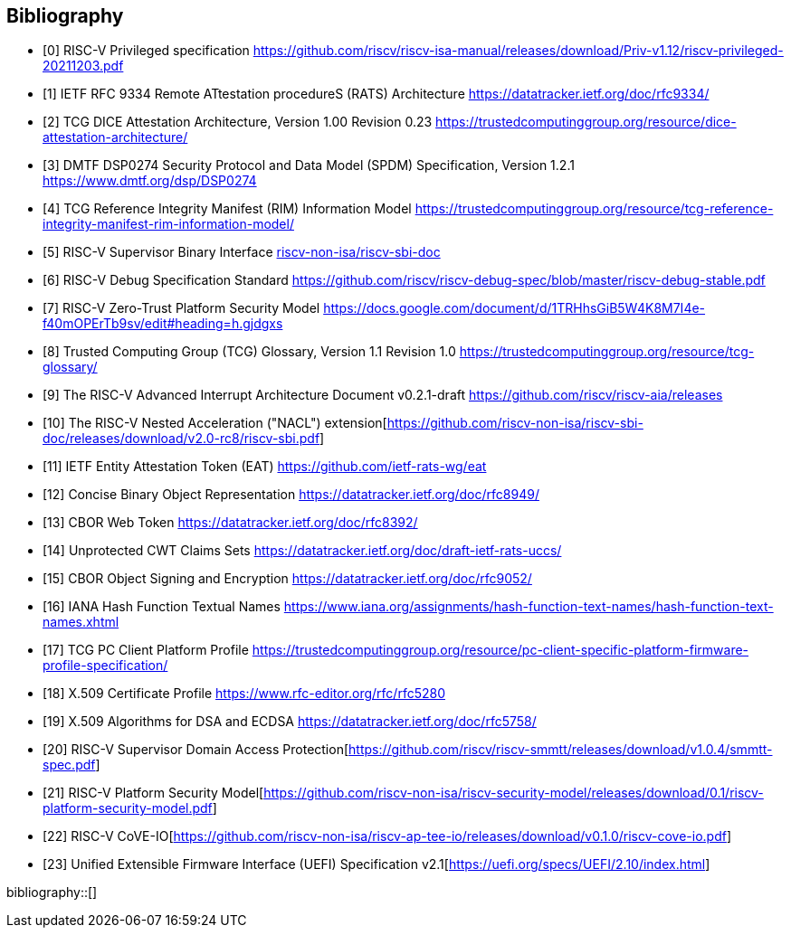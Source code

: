 [bibliography]
== Bibliography

* [[[R0,0]]] RISC-V Privileged specification
https://github.com/riscv/riscv-isa-manual/releases/download/Priv-v1.12/riscv-privileged-20211203.pdf

* [[[R1,1]]] IETF RFC 9334 Remote ATtestation procedureS (RATS) Architecture
https://datatracker.ietf.org/doc/rfc9334/

* [[[DICE,2]]] TCG DICE Attestation Architecture, Version 1.00 Revision 0.23
https://trustedcomputinggroup.org/resource/dice-attestation-architecture/

* [[[R3,3]]] DMTF DSP0274 Security Protocol and Data Model (SPDM) Specification, Version 1.2.1
https://www.dmtf.org/dsp/DSP0274

* [[[R4,4]]] TCG Reference Integrity Manifest (RIM) Information Model
https://trustedcomputinggroup.org/resource/tcg-reference-integrity-manifest-rim-information-model/

* [[[R5,5]]] RISC-V Supervisor Binary Interface
https://github.com/riscv-non-isa/riscv-sbi-doc[riscv-non-isa/riscv-sbi-doc]

* [[[R6,6]]] RISC-V Debug Specification Standard
https://github.com/riscv/riscv-debug-spec/blob/master/riscv-debug-stable.pdf

* [[[R7,7]]] RISC-V Zero-Trust Platform Security Model
https://docs.google.com/document/d/1TRHhsGiB5W4K8M7I4e-f40mOPErTb9sv/edit#heading=h.gjdgxs

* [[[R8,8]]] Trusted Computing Group (TCG) Glossary, Version 1.1 Revision 1.0
https://trustedcomputinggroup.org/resource/tcg-glossary/

* [[[R9,9]]] The RISC-V Advanced Interrupt Architecture Document v0.2.1-draft
https://github.com/riscv/riscv-aia/releases[https://github.com/riscv/riscv-aia/releases]

* [[[R10,10]]] The RISC-V Nested Acceleration ("NACL") extension[https://github.com/riscv-non-isa/riscv-sbi-doc/releases/download/v2.0-rc8/riscv-sbi.pdf]

* [[[EAT,11]]] IETF Entity Attestation Token (EAT)
https://github.com/ietf-rats-wg/eat[https://github.com/ietf-rats-wg/eat]

* [[[CBOR,12]]] Concise Binary Object Representation
https://datatracker.ietf.org/doc/rfc8949/[https://datatracker.ietf.org/doc/rfc8949/]

* [[[CWT,13]]] CBOR Web Token
https://datatracker.ietf.org/doc/rfc8392/[https://datatracker.ietf.org/doc/rfc8392/]

* [[[UCCS,14]]] Unprotected CWT Claims Sets
https://datatracker.ietf.org/doc/draft-ietf-rats-uccs/[https://datatracker.ietf.org/doc/draft-ietf-rats-uccs/]

* [[[COSE,15]]] CBOR Object Signing and Encryption
https://datatracker.ietf.org/doc/rfc9052/[https://datatracker.ietf.org/doc/rfc9052/]

* [[[Hash_Algorithm_Names,16]]] IANA Hash Function Textual Names
https://www.iana.org/assignments/hash-function-text-names/hash-function-text-names.xhtml[https://www.iana.org/assignments/hash-function-text-names/hash-function-text-names.xhtml]

* [[[TCG_Client,17]]] TCG PC Client Platform Profile
https://trustedcomputinggroup.org/resource/pc-client-specific-platform-firmware-profile-specification/

* [[[X509,18]]] X.509 Certificate Profile
https://www.rfc-editor.org/rfc/rfc5280[https://www.rfc-editor.org/rfc/rfc5280]

* [[[X509_DSA,19]]] X.509 Algorithms for DSA and ECDSA
https://datatracker.ietf.org/doc/rfc5758/[https://datatracker.ietf.org/doc/rfc5758/]

* [[[SupervisorDomains,20]]] RISC-V Supervisor Domain Access Protection[https://github.com/riscv/riscv-smmtt/releases/download/v1.0.4/smmtt-spec.pdf]

* [[[SecurityModel,21]]] RISC-V Platform Security Model[https://github.com/riscv-non-isa/riscv-security-model/releases/download/0.1/riscv-platform-security-model.pdf]

* [[[CoVE-IO,22]]] RISC-V CoVE-IO[https://github.com/riscv-non-isa/riscv-ap-tee-io/releases/download/v0.1.0/riscv-cove-io.pdf]

* [[[UEFI, 23]]] Unified Extensible Firmware Interface (UEFI) Specification v2.1[https://uefi.org/specs/UEFI/2.10/index.html]

bibliography::[]
